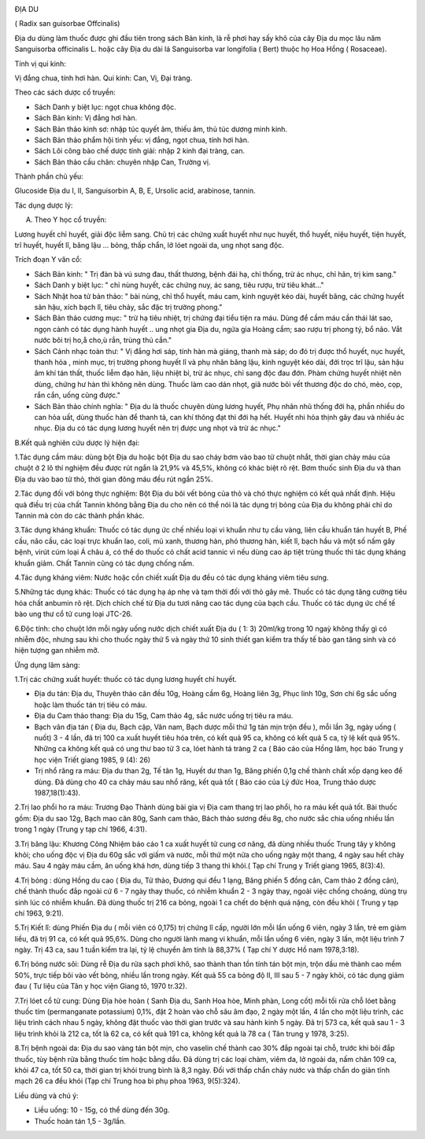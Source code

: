 |image0|

ĐỊA DU

( Radix san guisorbae Offcinalis)

Địa du dùng làm thuốc được ghi đầu tiên trong sách Bản kinh, là rễ phơi
hay sấy khô của cây Địa du mọc lâu năm Sanguisorba officinalis L. hoặc
cây Địa du dài lá Sanguisorba var longifolia ( Bert) thuộc họ Hoa Hồng (
Rosaceae).

Tính vị qui kinh:

Vị đắng chua, tính hơi hàn. Qui kinh: Can, Vị, Đại tràng.

Theo các sách dược cổ truyền:

-  Sách Danh y biệt lục: ngọt chua không độc.
-  Sách Bản kinh: Vị đắng hơi hàn.
-  Sách Bản thảo kinh sơ: nhập túc quyết âm, thiếu âm, thủ túc dương
   minh kinh.
-  Sách Bản thảo phẩm hội tinh yếu: vị đắng, ngọt chua, tính hơi hàn.
-  Sách Lôi công bào chế dược tính giải: nhập 2 kinh đại tràng, can.
-  Sách Bản thảo cầu chân: chuyên nhập Can, Trường vị.

Thành phần chủ yếu:

Glucoside Địa du I, II, Sanguisorbin A, B, E, Ursolic acid, arabinose,
tannin.

Tác dụng dược lý:

A. Theo Y học cổ truyền:

Lương huyết chỉ huyết, giải độc liễm sang. Chủ trị các chứng xuất huyết
như nục huyết, thổ huyết, niệu huyết, tiện huyết, trĩ huyết, huyết lî,
băng lậu ... bỏng, thấp chẩn, lở lóet ngoài da, ung nhọt sang độc.

Trích đoạn Y văn cổ:

-  Sách Bản kinh: " Trị đàn bà vú sưng đau, thất thương, bệnh đái hạ,
   chỉ thống, trừ ác nhục, chỉ hãn, trị kim sang."
-  Sách Danh y biệt lục: " chỉ nùng huyết, các chứng nuy, ác sang, tiêu
   rượu, trừ tiêu khát..."
-  Sách Nhật hoa tử bản thảo: " bài nùng, chỉ thổ huyết, máu cam, kinh
   nguyệt kéo dài, huyết băng, các chứng huyết sản hậu, xích bạch lî,
   tiêu chảy, sắc đặc trị trường phong."
-  Sách Bản thảo cương mục: " trừ hạ tiêu nhiệt, trị chứng đại tiểu tiện
   ra máu. Dùng để cầm máu cần thái lát sao, ngọn cành có tác dụng hành
   huyết .. ung nhọt gia Địa du, ngứa gia Hoàng cầm; sao rượu trị phong
   tý, bổ não. Vắt nước bôi trị ho,å cho,ù rắn, trùng thú cắn."
-  Sách Cảnh nhạc toàn thư: " Vị đắng hơi sáp, tính hàn mà giáng, thanh
   mà sáp; do đó trị được thổ huyết, nục huyết, thanh hỏa , minh mục,
   trị trường phong huyết lî và phụ nhân băng lậu, kinh nguyệt kéo dài,
   đới trọc trĩ lậu, sản hậu âm khí tán thất, thuốc liễm đạo hãn, liệu
   nhiệt bỉ, trừ ác nhục, chỉ sang độc đau đớn. Phàm chứng huyết nhiệt
   nên dùng, chứng hư hàn thì không nên dùng. Thuốc làm cao dán nhọt,
   giã nước bôi vết thương độc do chó, mèo, cọp, rắn cắn, uống cũng
   được."
-  Sách Bản thảo chính nghĩa: " Địa du là thuốc chuyên dùng lương huyết,
   Phụ nhân nhũ thống đới hạ, phần nhiều do can hỏa uất, dùng thuốc hàn
   để thanh tả, can khí thông đạt thì đới hạ hết. Huyết nhi hỏa thịnh
   gây đau và nhiều ác nhục. Địa du có tác dụng lương huyết nên trị được
   ung nhọt và trừ ác nhục."

B.Kết quả nghiên cứu dược lý hiện đại:

1.Tác dụng cầm máu: dùng bột Địa du hoặc bột Địa du sao cháy bơm vào bao
tử chuột nhắt, thời gian chảy máu của chuột ở 2 lô thí nghiệm đều được
rút ngắn là 21,9% và 45,5%, không có khác biệt rõ rệt. Bơm thuốc sinh
Địa du và than Địa du vào bao tử thỏ, thời gian đông máu đều rút ngắn
25%.

2.Tác dụng đối với bỏng thực nghiệm: Bột Địa du bôi vết bỏng của thỏ và
chó thực nghiệm có kết quả nhất định. Hiệu quả điều trị của chất Tannin
không bằng Địa du cho nên có thể nói là tác dụng trị bỏng của Địa du
không phải chỉ do Tannin mà còn do các thành phần khác.

3.Tác dụng kháng khuẩn: Thuốc có tác dụng ức chế nhiều loại vi khuẩn như
tụ cầu vàng, liên cầu khuẩn tán huyết B, Phế cầu, não cầu, các loại trực
khuẩn lao, coli, mủ xanh, thương hàn, phó thương hàn, kiết lî, bạch hầu
và một số nấm gây bệnh, virút cúm loại Á châu á, có thể do thuốc có chất
acid tannic vì nếu dùng cao áp tiệt trùng thuốc thì tác dụng kháng khuẩn
giảm. Chất Tannin cũng có tác dụng chống nấm.

4.Tác dụng kháng viêm: Nước hoặc cồn chiết xuất Địa du đều có tác dụng
kháng viêm tiêu sưng.

5.Những tác dụng khác: Thuốc có tác dụng hạ áp nhẹ và tạm thời đối với
thỏ gây mê. Thuốc có tác dụng tăng cường tiêu hóa chất anbumin rõ rệt.
Dịch chích chế từ Địa du tươi nâng cao tác dụng của bạch cầu. Thuốc có
tác dụng ức chế tế bào ung thư cổ tử cung loại JTC-26.

6.Độc tính: cho chuột lớn mỗi ngày uống nước dịch chiết xuất Địa du ( 1:
3) 20ml/kg trong 10 ngaỳ không thấy gì có nhiễm độc, nhưng sau khi cho
thuốc ngày thứ 5 và ngày thứ 10 sinh thiết gan kiểm tra thấy tế bào gan
tăng sinh và có hiện tượng gan nhiễm mỡ.

Ứng dụng lâm sàng:

1.Trị các chứng xuất huyết: thuốc có tác dụng lương huyết chỉ huyết.

-  Địa du tán: Địa du, Thuyên thảo căn đều 10g, Hoàng cầm 6g, Hoàng liên
   3g, Phục linh 10g, Sơn chi 6g sắc uống hoặc làm thuốc tán trị tiêu có
   máu.
-  Địa du Cam thảo thang: Địa du 15g, Cam thảo 4g, sắc nước uống trị
   tiêu ra máu.
-  Bạch vân địa tán ( Địa du, Bạch cập, Vân nam, Bạch dược mỗi thứ 1g
   tán mịn trộn đều ), mỗi lần 3g, ngày uống ( nuốt) 3 - 4 lần, đã trị
   100 ca xuất huyết tiêu hóa trên, có kết quả 95 ca, không có kết quả 5
   ca, tỷ lệ kết quả 95%. Những ca không kết quả có ung thư bao tử 3 ca,
   lóet hành tá tràng 2 ca ( Báo cáo của Hồng lâm, học báo Trung y học
   viện Triết giang 1985, 9 (4): 26)
-  Trị nhổ răng ra máu: Địa du than 2g, Tế tân 1g, Huyết dư than 1g,
   Băng phiến 0,1g chế thành chất xốp dạng keo để dùng. Đã dùng cho 40
   ca chảy máu sau nhổ răng, kết quả tốt ( Báo cáo của Lý đức Hoa, Trung
   thảo dược 1987,18(1):43).

2.Trị lao phổi ho ra máu: Trương Đạo Thành dùng bài gia vị Địa cam thang
trị lao phổi, ho ra máu kết quả tốt. Bài thuốc gồm: Địa du sao 12g, Bạch
mao căn 80g, Sanh cam thảo, Bách thảo sương đều 8g, cho nước sắc chia
uống nhiều lần trong 1 ngày (Trung y tạp chí 1966, 4:31).

3.Trị băng lậu: Khương Công Nhiệm báo cáo 1 ca xuất huyết tử cung cơ
năng, đã dùng nhiều thuốc Trung tây y không khỏi; cho uống độc vị Địa du
60g sắc với giấm và nước, mỗi thứ một nửa cho uống ngày một thang, 4
ngày sau hết chảy máu. Sau 4 ngày máu cầm, ăn uống khá hơn, dùng tiếp 3
thang thì khỏi.( Tạp chí Trung y Triết giang 1965, 8(3):4).

4.Trị bỏng : dùng Hồng du cao ( Địa du, Tử thảo, Đương qui đều 1 lạng,
Băng phiến 5 đồng cân, Cam thảo 2 đồng cân), chế thành thuốc đắp ngoài
cứ 6 - 7 ngày thay thuốc, có nhiễm khuẩn 2 - 3 ngày thay, ngoài việc
chống choáng, dùng trụ sinh lúc có nhiễm khuẩn. Đã dùng thuốc trị 216 ca
bỏng, ngoài 1 ca chết do bệnh quá nặng, còn đều khỏi ( Trung y tạp chí
1963, 9:21).

5.Trị Kiết lî: dùng Phiến Địa du ( mỗi viên có 0,175) trị chứng lî cấp,
người lớn mỗi lần uống 6 viên, ngày 3 lần, trẻ em giảm liều, đã trị 91
ca, có kết quả 95,6%. Dùng cho người lành mang vi khuẩn, mỗi lần uống 6
viên, ngày 3 lần, một liệu trình 7 ngày. Trị 43 ca, sau 1 tuần kiểm tra
lại, tỷ lệ chuyển âm tính là 88,37% ( Tạp chí Y dược Hồ nam 1978,3:18).

6.Trị bỏng nước sôi: Dùng rễ Địa du rửa sạch phơi khô, sao thành than
tồn tính tán bột mịn, trộn dầu mè thành cao mềm 50%, trực tiếp bôi vào
vết bỏng, nhiều lần trong ngày. Kết quả 55 ca bỏng độ II, III sau 5 - 7
ngày khỏi, có tác dụng giảm đau ( Tư liệu của Tân y học viện Giang tô,
1970 tr.32).

7.Trị lóet cổ tử cung: Dùng Địa hòe hoàn ( Sanh Địa du, Sanh Hoa hòe,
Minh phàn, Long cốt) mỗi tối rửa chỗ lóet bằng thuốc tím (permanganate
potassium) 0,1%, đặt 2 hoàn vào chỗ sâu âm đạo, 2 ngày một lần, 4 lần
cho một liệu trình, các liệu trình cách nhau 5 ngày, không đặt thuốc vào
thời gian trước và sau hành kinh 5 ngày. Đã trị 573 ca, kết quả sau 1 -
3 liệu trình khỏi là 212 ca, tốt là 62 ca, có kết quả 191 ca, không kết
quả là 78 ca ( Tân trung y 1978, 3:25).

8.Trị bệnh ngoài da: Địa du sao vàng tán bột mịn, cho vaselin chế thành
cao 30% đắp ngoài tại chỗ, trước khi bôi đắp thuốc, tùy bệnh rửa bằng
thuốc tím hoặc bằng dầu. Đã dùng trị các loại chàm, viêm da, lở ngoài
da, nấm chân 109 ca, khỏi 47 ca, tốt 50 ca, thời gian trị khỏi trung
bình là 8,3 ngày. Đối với thấp chẩn chảy nước và thấp chẩn do giản tĩnh
mạch 26 ca đều khỏi (Tạp chí Trung hoa bì phụ phoa 1963, 9(5):324).

Liều dùng và chú ý:

-  Liều uống: 10 - 15g, có thể dùng đến 30g.
-  Thuốc hoàn tán 1,5 - 3g/lần.

 

.. |image0| image:: DIADU.JPG
   :width: 50px
   :height: 50px
   :target: DIADU_.htm
